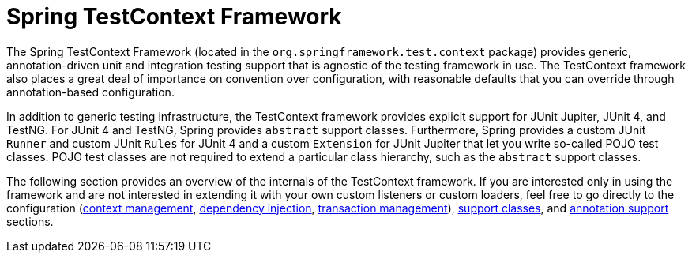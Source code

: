 [[testcontext-framework]]
= Spring TestContext Framework
:page-section-summary-toc: 1

The Spring TestContext Framework (located in the `org.springframework.test.context`
package) provides generic, annotation-driven unit and integration testing support that is
agnostic of the testing framework in use. The TestContext framework also places a great
deal of importance on convention over configuration, with reasonable defaults that you
can override through annotation-based configuration.

In addition to generic testing infrastructure, the TestContext framework provides
explicit support for JUnit Jupiter, JUnit 4, and TestNG. For JUnit 4 and TestNG, Spring
provides `abstract` support classes. Furthermore, Spring provides a custom JUnit `Runner`
and custom JUnit `Rules` for JUnit 4 and a custom `Extension` for JUnit Jupiter that let
you write so-called POJO test classes. POJO test classes are not required to extend a
particular class hierarchy, such as the `abstract` support classes.

The following section provides an overview of the internals of the TestContext framework.
If you are interested only in using the framework and are not interested in extending it
with your own custom listeners or custom loaders, feel free to go directly to the
configuration (xref:testing/testcontext-framework/ctx-management.adoc[context management],
xref:testing/testcontext-framework/fixture-di.adoc[dependency injection],
xref:testing/testcontext-framework/tx.adoc[transaction management]),
xref:testing/testcontext-framework/support-classes.adoc[support classes], and
xref:testing/annotations.adoc[annotation support] sections.
